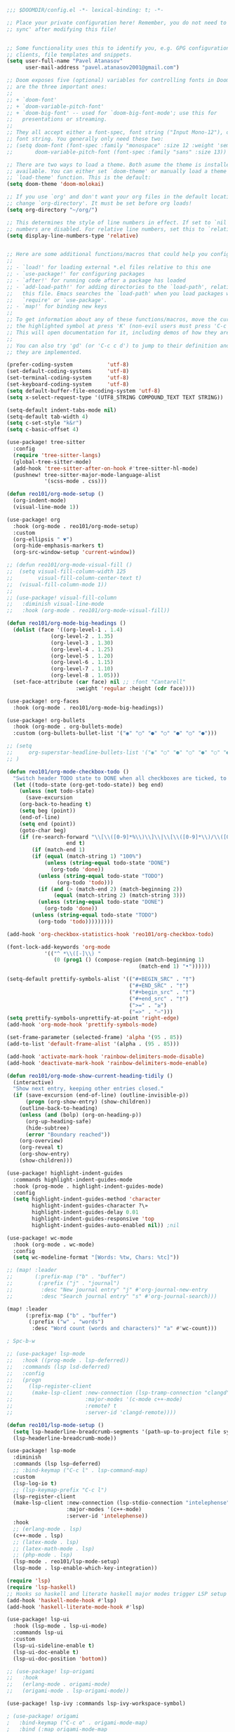 #+BEGIN_SRC emacs-lisp
;;; $DOOMDIR/config.el -*- lexical-binding: t; -*-

;; Place your private configuration here! Remember, you do not need to run 'doom
;; sync' after modifying this file!


;; Some functionality uses this to identify you, e.g. GPG configuration, email
;; clients, file templates and snippets.
(setq user-full-name "Pavel Atanasov"
      user-mail-address "pavel.atanasov2001@gmail.com")

;; Doom exposes five (optional) variables for controlling fonts in Doom. Here
;; are the three important ones:
;;
;; + `doom-font'
;; + `doom-variable-pitch-font'
;; + `doom-big-font' -- used for `doom-big-font-mode'; use this for
;;   presentations or streaming.
;;
;; They all accept either a font-spec, font string ("Input Mono-12"), or xlfd
;; font string. You generally only need these two:
;; (setq doom-font (font-spec :family "monospace" :size 12 :weight 'semi-light)
;;       doom-variable-pitch-font (font-spec :family "sans" :size 13))

;; There are two ways to load a theme. Both asume the theme is installed and
;; available. You can either set `doom-theme' or manually load a theme with the
;; `load-theme' function. This is the default:
(setq doom-theme 'doom-molokai)

;; If you use `org' and don't want your org files in the default location below,
;; change `org-directory'. It must be set before org loads!
(setq org-directory "~/org/")

;; This determines the style of line numbers in effect. If set to `nil', line
;; numbers are disabled. For relative line numbers, set this to `relative'.
(setq display-line-numbers-type 'relative)


;; Here are some additional functions/macros that could help you configure Doom:
;;
;; - `load!' for loading external *.el files relative to this one
;; - `use-package!' for configuring packages
;; - `after!' for running code after a package has loaded
;; - `add-load-path!' for adding directories to the `load-path', relative to
;;   this file. Emacs searches the `load-path' when you load packages with
;;   `require' or `use-package'.
;; - `map!' for binding new keys
;;
;; To get information about any of these functions/macros, move the cursor over
;; the highlighted symbol at press 'K' (non-evil users must press 'C-c c k').
;; This will open documentation for it, including demos of how they are used.
;;
;; You can also try 'gd' (or 'C-c c d') to jump to their definition and see how
;; they are implemented.

(prefer-coding-system           'utf-8)
(set-default-coding-systems     'utf-8)
(set-terminal-coding-system     'utf-8)
(set-keyboard-coding-system     'utf-8)
(setq default-buffer-file-encoding-system 'utf-8)
(setq x-select-request-type '(UTF8_STRING COMPOUND_TEXT TEXT STRING))

(setq-default indent-tabs-mode nil)
(setq-default tab-width 4)
(setq c-set-style "k&r")
(setq c-basic-offset 4)

(use-package! tree-sitter
  :config
  (require 'tree-sitter-langs)
  (global-tree-sitter-mode)
  (add-hook 'tree-sitter-after-on-hook #'tree-sitter-hl-mode)
  (pushnew! tree-sitter-major-mode-language-alist
            '(scss-mode . css)))

(defun reo101/org-mode-setup ()
  (org-indent-mode)
  (visual-line-mode 1))

(use-package! org
  :hook (org-mode . reo101/org-mode-setup)
  :custom
  (org-ellipsis " ▼")
  (org-hide-emphasis-markers t)
  (org-src-window-setup 'current-window))

;; (defun reo101/org-mode-visual-fill ()
;;  (setq visual-fill-column-width 125
;;        visual-fill-column-center-text t)
;;  (visual-fill-column-mode 1))
;;
;; (use-package! visual-fill-column
;;   :diminish visual-line-mode
;;   :hook (org-mode . reo101/org-mode-visual-fill))

(defun reo101/org-mode-big-headings ()
  (dolist (face '((org-level-1 . 1.4)
              (org-level-2 . 1.35)
              (org-level-3 . 1.30)
              (org-level-4 . 1.25)
              (org-level-5 . 1.20)
              (org-level-6 . 1.15)
              (org-level-7 . 1.10)
              (org-level-8 . 1.05)))
  (set-face-attribute (car face) nil ;; :font "Cantarell"
                      :weight 'regular :height (cdr face))))

(use-package! org-faces
  :hook (org-mode . reo101/org-mode-big-headings))

(use-package! org-bullets
  :hook (org-mode . org-bullets-mode)
  :custom (org-bullets-bullet-list '("◉" "○" "●" "○" "●" "○" "●")))

;; (setq
;;     org-superstar-headline-bullets-list '("◉" "○" "●" "○" "●" "○" "●")
;; )

(defun reo101/org-mode-checkbox-todo ()
  "Switch header TODO state to DONE when all checkboxes are ticked, to TODO otherwise"
  (let ((todo-state (org-get-todo-state)) beg end)
    (unless (not todo-state)
      (save-excursion
    (org-back-to-heading t)
    (setq beg (point))
    (end-of-line)
    (setq end (point))
    (goto-char beg)
    (if (re-search-forward "\\[\\([0-9]*%\\)\\]\\|\\[\\([0-9]*\\)/\\([0-9]*\\)\\]"
                   end t)
        (if (match-end 1)
        (if (equal (match-string 1) "100%")
            (unless (string-equal todo-state "DONE")
              (org-todo 'done))
          (unless (string-equal todo-state "TODO")
                (org-todo 'todo)))
          (if (and (> (match-end 2) (match-beginning 2))
               (equal (match-string 2) (match-string 3)))
          (unless (string-equal todo-state "DONE")
            (org-todo 'done))
        (unless (string-equal todo-state "TODO")
          (org-todo 'todo)))))))))

(add-hook 'org-checkbox-statistics-hook 'reo101/org-checkbox-todo)

(font-lock-add-keywords 'org-mode
            '(("^ *\\([-]\\) "
               (0 (prog1 () (compose-region (match-beginning 1)
                                          (match-end 1) "•"))))))

(setq-default prettify-symbols-alist '(("#+BEGIN_SRC" . "†")
                                       ("#+END_SRC" . "†")
                                       ("#+begin_src" . "†")
                                       ("#+end_src" . "†")
                                       (">=" . "≥")
                                       ("=>" . "⇨")))
(setq prettify-symbols-unprettify-at-point 'right-edge)
(add-hook 'org-mode-hook 'prettify-symbols-mode)

(set-frame-parameter (selected-frame) 'alpha '(95 . 85))
(add-to-list 'default-frame-alist '(alpha . (95 . 85)))

(add-hook 'activate-mark-hook 'rainbow-delimiters-mode-disable)
(add-hook 'deactivate-mark-hook 'rainbow-delimiters-mode-enable)

(defun reo101/org-mode-show-current-heading-tidily ()
  (interactive)
  "Show next entry, keeping other entries closed."
  (if (save-excursion (end-of-line) (outline-invisible-p))
      (progn (org-show-entry) (show-children))
    (outline-back-to-heading)
    (unless (and (bolp) (org-on-heading-p))
      (org-up-heading-safe)
      (hide-subtree)
      (error "Boundary reached"))
    (org-overview)
    (org-reveal t)
    (org-show-entry)
    (show-children)))

(use-package! highlight-indent-guides
  :commands highlight-indent-guides-mode
  :hook (prog-mode . highlight-indent-guides-mode)
  :config
  (setq highlight-indent-guides-method 'character
        highlight-indent-guides-character ?\»
        highlight-indent-guides-delay 0.01
        highlight-indent-guides-responsive 'top
        highlight-indent-guides-auto-enabled nil)) ;nil

(use-package! wc-mode
  :hook (org-mode . wc-mode)
  :config
  (setq wc-modeline-format "[Words: %tw, Chars: %tc]"))

;; (map! :leader
;;       (:prefix-map ("b" . "buffer")
;;        (:prefix ("j" . "journal")
;;         :desc "New journal entry" "j" #'org-journal-new-entry
;;         :desc "Search journal entry" "s" #'org-journal-search)))

(map! :leader
      (:prefix-map ("b" . "buffer")
       (:prefix ("w" . "words")
        :desc "Word count (words and characters)" "a" #'wc-count)))

; Spc-b-w

;; (use-package! lsp-mode
;;   :hook ((prog-mode . lsp-deferred))
;;   :commands (lsp lsd-deferred)
;;   :config
;;   (progn
;;     (lsp-register-client
;;      (make-lsp-client :new-connection (lsp-tramp-connection "clangd")
;;                       :major-modes '(c-mode c++-mode)
;;                       :remote? t
;;                       :server-id 'clangd-remote))))

(defun reo101/lsp-mode-setup ()
  (setq lsp-headerline-breadcrumb-segments '(path-up-to-project file symbols))
  (lsp-headerline-breadcrumb-mode))

(use-package! lsp-mode
  :diminish
  :commands (lsp lsp-deferred)
  ;; :bind-keymap ("C-c l" . lsp-command-map)
  :custom
  (lsp-log-io t)
  ;; (lsp-keymap-prefix "C-c l")
  (lsp-register-client
  (make-lsp-client :new-connection (lsp-stdio-connection "intelephense")
                   :major-modes '(c++-mode)
                   :server-id 'intelephense))
  :hook
  ;; (erlang-mode . lsp)
  (c++-mode . lsp)
  ;; (latex-mode . lsp)
  ;; (latex-math-mode . lsp)
  ;; (php-mode . lsp)
  (lsp-mode . reo101/lsp-mode-setup)
  (lsp-mode . lsp-enable-which-key-integration))

(require 'lsp)
(require 'lsp-haskell)
;; Hooks so haskell and literate haskell major modes trigger LSP setup
(add-hook 'haskell-mode-hook #'lsp)
(add-hook 'haskell-literate-mode-hook #'lsp)

(use-package! lsp-ui
  :hook (lsp-mode . lsp-ui-mode)
  :commands lsp-ui
  :custom
  (lsp-ui-sideline-enable t)
  (lsp-ui-doc-enable t)
  (lsp-ui-doc-position 'bottom))

;; (use-package! lsp-origami
;;   :hook
;;   (erlang-mode . origami-mode)
;;   (origami-mode . lsp-origami-mode))

(use-package! lsp-ivy :commands lsp-ivy-workspace-symbol)

; (use-package! origami
;   :bind-keymap ("C-c o" . origami-mode-map)
;   :bind (:map origami-mode-map
;               ("C-c o o" . origami-open-node)
;               ("C-c o O" . origami-open-node-recursively)
;               ("C-c o c" . origami-close-node)
;               ("C-c o C" . origami-close-node-recursively)
;               ("C-c o a" . origami-toggle-node)
;               ("C-c o A" . origami-recursively-toggle-node)
;               ("C-c o R" . origami-open-all-nodes)
;               ("C-c o M" . origami-close-all-nodes)
;               ("C-c o v" . origami-show-only-node)
;               ("C-c o k" . origami-previous-fold)
;               ("C-c o j" . origami-forward-fold)
;               ("C-c o x" . origami-reset)))

(use-package! company
  :after lsp-mode
  :diminish
  :custom
  (company-idle-delay 0)
  (company-minimum-prefix-length 1)
  :bind (:map company-active-map
              ("M-n" . nil)
              ("M-p" . nil)
              ("C-n" . company-select-next)
              ("C-p" . company-select-previous))
  :hook (lsp-mode . company-mode))

(use-package! company-box
  :diminish
  :hook (company-mode . company-box-mode))

; (defvar my-term-shell "/bin/zsh")
; (defadvice ansi-term (before force-bash)
;   (interactive (list my-term-shell)))
; (ad-activate 'ansi-term)
; (global-set-key (kbd "<M-return>") 'ansi-term)

(use-package! sudo-edit
  :bind ("C-c s" . sudo-edit))

; (use-package! ivy
;   :diminish
;   :bind (:map ivy-minibuffer-map
;               ("TAB" . ivy-alt-done))
;   :config (ivy-mode 1))
; (use-package! ivy-rich
;   :init (ivy-rich-mode 1))

; (set-frame-parameter (selected-frame) 'alpha '(85 . 50))
; (add-to-list 'default-frame-alist '(alpha . (85 . 50)))

(use-package! rainbow-delimiters
  :hook (prog-mode . rainbow-delimiters-mode))

;; (prettify-utils-add-hook tex-mode
;;                          ("\\smallo" "o"))

(use-package! org-super-agenda
  :after org-agenda
  :init
  (setq org-super-agenda-groups '((:name "Today"
                                         :time-grid t
                                         :scheduled today)
                                  (:name "Due today"
                                         :deadline today)
                                  (:name "Important"
                                         :priority "A")
                                  (:name "Overdue"
                                         :deadline past)
                                  (:name "Due soon"
                                         :deadline future)
                                  (:name "Big Outcomes"
                                         :tag "bo")))
  :config
  (org-super-agenda-mode))
#+END_SRC

